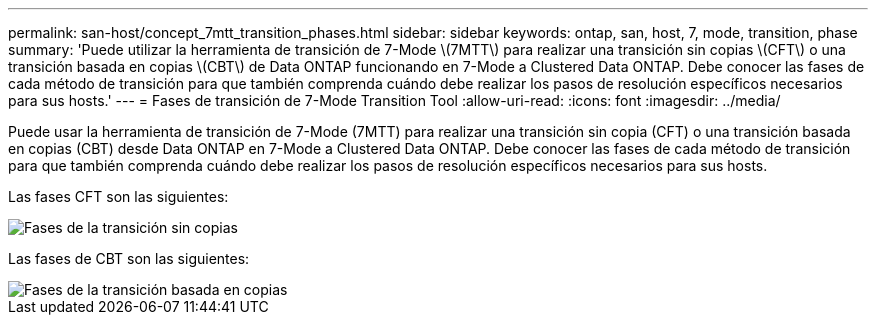 ---
permalink: san-host/concept_7mtt_transition_phases.html 
sidebar: sidebar 
keywords: ontap, san, host, 7, mode, transition, phase 
summary: 'Puede utilizar la herramienta de transición de 7-Mode \(7MTT\) para realizar una transición sin copias \(CFT\) o una transición basada en copias \(CBT\) de Data ONTAP funcionando en 7-Mode a Clustered Data ONTAP. Debe conocer las fases de cada método de transición para que también comprenda cuándo debe realizar los pasos de resolución específicos necesarios para sus hosts.' 
---
= Fases de transición de 7-Mode Transition Tool
:allow-uri-read: 
:icons: font
:imagesdir: ../media/


[role="lead"]
Puede usar la herramienta de transición de 7-Mode (7MTT) para realizar una transición sin copia (CFT) o una transición basada en copias (CBT) desde Data ONTAP en 7-Mode a Clustered Data ONTAP. Debe conocer las fases de cada método de transición para que también comprenda cuándo debe realizar los pasos de resolución específicos necesarios para sus hosts.

Las fases CFT son las siguientes:

image::../media/delete_me_cft_phases.gif[Fases de la transición sin copias]

Las fases de CBT son las siguientes:

image::../media/delete_me_transition_operational_flow.gif[Fases de la transición basada en copias]
